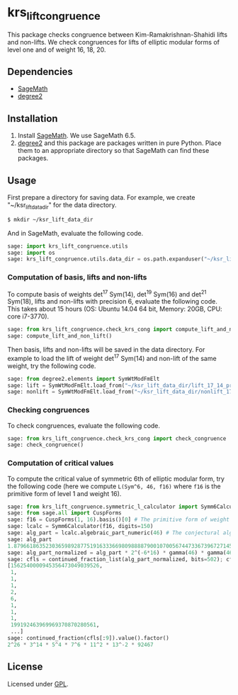 * krs_lift_congruence

  This package checks congruence between Kim-Ramakrishnan-Shahidi lifts
  and non-lifts.
  We check congruences for lifts of elliptic modular forms of level one
  and of weight 16, 18, 20.

** Dependencies
   - [[http://www.sagemath.org/][SageMath]]
   - [[https://github.com/stakemori/degree2][degree2]]

** Installation
   1. Install [[http://www.sagemath.org/][SageMath]]. We use SageMath 6.5.
   2. [[https://github.com/stakemori/degree2][degree2]] and this package are packages written in pure Python.
      Place them to an appropriate directory so that SageMath can find
      these packages.

** Usage
   First prepare a directory for saving data.
   For example, we create "~/ksr_lift_data_dir" for the data directory.

#+begin_src sh
  $ mkdir ~/ksr_lift_data_dir
#+end_src

   And in SageMath, evaluate the following code.

#+begin_src python
  sage: import krs_lift_congruence.utils
  sage: import os
  sage: krs_lift_congruence.utils.data_dir = os.path.expanduser("~/ksr_lift_data_dir")
#+end_src


*** Computation of basis, lifts and non-lifts

    To compute basis of weights det^17 Sym(14), det^19 Sym(16) and
    det^21 Sym(18), lifts and non-lifts with precision 6, evaluate the
    following code. This takes about 15 hours (OS: Ubuntu 14.04 64 bit,
    Memory: 20GB, CPU: core i7-3770).

#+begin_src python
  sage: from krs_lift_congruence.check_krs_cong import compute_lift_and_non_lift
  sage: compute_lift_and_non_lift()
#+end_src

    Then basis, lifts and non-lifts will be saved in the data directory.
    For example to load the lift of weight det^17 Sym(14) and
    non-lift of the same weight, try the following code.

#+begin_src python
  sage: from degree2.elements import SymWtModFmElt
  sage: lift = SymWtModFmElt.load_from("~/ksr_lift_data_dir/lift_17_14_prec6.sobj")
  sage: nonlift = SymWtModFmElt.load_from("~/ksr_lift_data_dir/nonlift_17_14_prec6.sobj")
#+end_src

*** Checking congruences
    To check congruences, evaluate the following code.

#+begin_src python
  sage: from krs_lift_congruence.check_krs_cong import check_congruence
  sage: check_congruence()
#+end_src

*** Computation of critical values

    To compute the critical value of symmetric 6th of elliptic modular form,
    try the following code (here we compute =L(Sym^6, 46, f16)= where =f16= is
    the primitive form of level 1 and weight 16).

#+begin_src python
  sage: from krs_lift_congruence.symmetric_l_calculator import Symm6Calculator
  sage: from sage.all import CuspForms
  sage: f16 = CuspForms(1, 16).basis()[0] # The primitive form of weight 16.
  sage: lcalc = Symm6Calculator(f16, digits=150)
  sage: alg_part = lcalc.algebraic_part_numeric(46) # The conjectural algebraic part.
  sage: alg_part
  1.87966186352303659892877519163336698098888790010700567447336739672714532309789854529673272542132901080918376259689834113363757245781300129905679338263e-41
  sage: alg_part_normalized = alg_part * 2^(-6*16) * gamma(46) * gamma(46-16) * gamma(46-32)
  sage: cfls = continued_fraction_list(alg_part_normalized, bits=502); cfls
  [1562540000945356473049039526,
   1,
   1,
   1,
   2,
   6,
   1,
   1,
   1,
   199192463969969370870280561,
   ...]
  sage: continued_fraction(cfls[:9]).value().factor()
  2^26 * 3^14 * 5^4 * 7^6 * 11^2 * 13^-2 * 92467
#+end_src


** License
   Licensed under [[http://www.gnu.org/licenses/gpl.html][GPL]].
